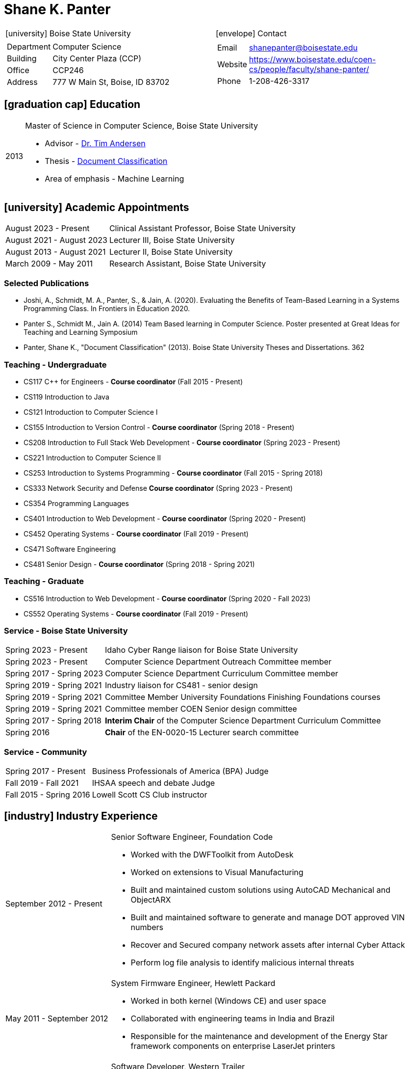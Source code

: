 = Shane K. Panter
:icons: font

////
ifdef::backend-html5[]
link:shanepanter.pdf[Download PDF]
endif::[]
////

[cols="a,a"]
|===
| icon:university[]  Boise State University | icon:envelope[] Contact
|
[horizontal]
Department:: Computer Science
Building:: City Center Plaza (CCP)
Office:: CCP246
Address:: 777 W Main St, Boise, ID 83702
|
[horizontal]
Email:: shanepanter@boisestate.edu
Website:: https://www.boisestate.edu/coen-cs/people/faculty/shane-panter/
Phone:: 1-208-426-3317
|===

== icon:graduation-cap[] Education

[horizontal]
2013:: Master of Science in Computer Science, Boise State University
* Advisor - https://www.boisestate.edu/computing/directory/faculty-directory-2/tim-andersen/[Dr. Tim Andersen]
* Thesis - https://scholarworks.boisestate.edu/td/362/[Document Classification]
* Area of emphasis - Machine Learning

== icon:university[] Academic Appointments

[horizontal,labelwidth=25,itemwidth=75]
August 2023 - Present:: Clinical Assistant Professor, Boise State University
August 2021 - August 2023:: Lecturer III, Boise State University
August 2013 - August 2021:: Lecturer II, Boise State University
March 2009 - May 2011:: Research Assistant, Boise State University

=== Selected Publications

* Joshi, A., Schmidt, M. A., Panter, S., & Jain, A. (2020). Evaluating the Benefits of Team-Based
  Learning in a Systems Programming Class. In Frontiers in Education 2020.
* Panter S., Schmidt M., Jain A. (2014) Team Based learning in Computer Science. Poster presented
  at Great Ideas for Teaching and Learning Symposium
* Panter, Shane K., "Document Classification" (2013). Boise State University Theses and Dissertations. 362

=== Teaching - Undergraduate

* CS117 C++ for Engineers - **Course coordinator** (Fall 2015 - Present)
* CS119 Introduction to Java
* CS121 Introduction to Computer Science I
* CS155 Introduction to Version Control - **Course coordinator** (Spring 2018 - Present)
* CS208 Introduction to Full Stack Web Development - **Course coordinator** (Spring 2023 - Present)
* CS221 Introduction to Computer Science II
* CS253 Introduction to Systems Programming - **Course coordinator** (Fall 2015 - Spring 2018)
* CS333 Network Security and Defense **Course coordinator** (Spring 2023 - Present)
* CS354 Programming Languages
* CS401 Introduction to Web Development - **Course coordinator** (Spring 2020 - Present)
* CS452 Operating Systems - **Course coordinator** (Fall 2019 - Present)
* CS471 Software Engineering
* CS481 Senior Design - **Course coordinator** (Spring 2018 - Spring 2021)

=== Teaching - Graduate

* CS516 Introduction to Web Development - **Course coordinator** (Spring 2020 - Fall 2023)
* CS552 Operating Systems - **Course coordinator** (Fall 2019 - Present)

=== Service - Boise State University

[horizontal,labelwidth=25,itemwidth=75]
Spring 2023 - Present:: Idaho Cyber Range liaison for Boise State University
Spring 2023 - Present:: Computer Science Department Outreach Committee member
Spring 2017 - Spring 2023:: Computer Science Department Curriculum Committee member
Spring 2019 - Spring 2021:: Industry liaison for CS481 - senior design
Spring 2019 - Spring 2021:: Committee Member University Foundations Finishing Foundations courses
Spring 2019 - Spring 2021:: Committee member COEN Senior design committee
Spring 2017 - Spring 2018:: **Interim Chair** of the Computer Science Department Curriculum Committee
Spring 2016:: **Chair** of the EN-0020-15 Lecturer search committee

=== Service - Community

[horizontal,labelwidth=25,itemwidth=75]
Spring 2017 - Present:: Business Professionals of America (BPA) Judge
Fall 2019 - Fall 2021:: IHSAA speech and debate Judge
Fall 2015 - Spring 2016:: Lowell Scott CS Club instructor

== icon:industry[] Industry Experience

[horizontal,labelwidth=25,itemwidth=75]
September 2012 - Present:: Senior Software Engineer, Foundation Code
* Worked with the DWFToolkit from AutoDesk
* Worked on extensions to Visual Manufacturing
* Built and maintained custom solutions using AutoCAD Mechanical and ObjectARX
* Built and maintained software to generate and manage DOT approved VIN numbers
* Recover and Secured company network assets after internal Cyber Attack
* Perform log file analysis to identify malicious internal threats

[horizontal,labelwidth=25,itemwidth=75]
May 2011 - September 2012:: System Firmware Engineer, Hewlett Packard
* Worked in both kernel (Windows CE) and user space
* Collaborated with engineering teams in India and Brazil
* Responsible for the maintenance and development of the Energy Star framework components on enterprise LaserJet printers

[horizontal,labelwidth=25,itemwidth=75]
June 2005 - May 2011:: Software Developer, Western Trailer
* Configured and Secured SQL Server Reporting Services (SSRS)
* Configured and Secured Microsoft Sharepoint Services
* Configured and Secured Microsoft SQL Server
* Managed Active Directory for 50+ machines and 100+ users
* Configured and Secured company VPN infrastructure between 2 states and multiple remote locations
* Lean Knowledge certified by the Society of Manufacturing Engineers Certificate No. 112833
* Developed custom water marking solution to track documents in a manufacturing environment

[horizontal,labelwidth=25,itemwidth=75]
August 2002 - June 2005:: Network Technician, Price Electric
* Installed and programmed structured wiring and home automation systems (i-touch)
* Configured and racked servers and switches for commercial and residential buildings
* Installed low voltage and high voltage electrical and networking systems

=== Technologies

* Operating Systems: OSX, Linux (Fedora, Ubuntu, RedHat), Windows
* Languages: Java, C# (.NET core / compact embedded), C, C++, JavaScript
* IDE: Visual Studio, Eclipse, CLion
* Editors: VIM, Emacs, VSCode
* Markup and Template Languages: HTML, LaTex, Liquid, Asciidoc
* Databases: MSSql, MySql, Sqlite3
* ERP Systems: Visual Manufacturing, Microsoft Dynamics NAV
* Other: SSRS, Sharepoint (2009)
